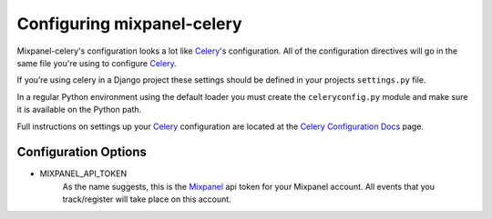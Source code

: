 ===========================
Configuring mixpanel-celery
===========================

Mixpanel-celery's configuration looks a lot like `Celery`_'s configuration. All
of the configuration directives will go in the same file you're using to
configure `Celery`_.

If you’re using celery in a Django project these settings should be defined in
your projects ``settings.py`` file.

In a regular Python environment using the default loader you must create the
``celeryconfig.py`` module and make sure it is available on the Python path.

Full instructions on settings up your `Celery`_ configuration are located at the
`Celery Configuration Docs`_ page.


Configuration Options
=====================

* MIXPANEL_API_TOKEN
    As the name suggests, this is the `Mixpanel`_ api token for your Mixpanel
    account. All events that you track/register will take place on this account.

.. _`Mixpanel`: http://mixpanel.com/
.. _`Celery`: http://ask.github.com/celery/
.. _`Celery Configuration Docs`: http://ask.github.com/celery/configuration.html
